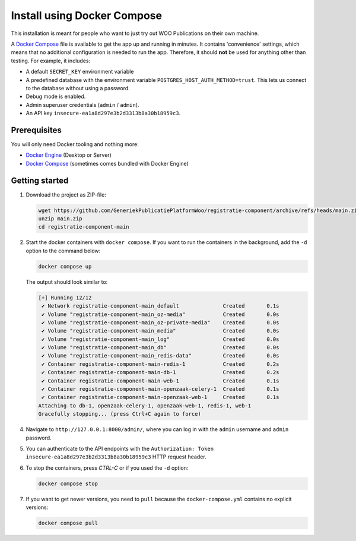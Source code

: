 .. _installation_docker_compose:

Install using Docker Compose
============================

This installation is meant for people who want to just try out WOO Publications on
their own machine.

A `Docker Compose`_ file is available to get the app up and running in minutes.
It contains 'convenience' settings, which means that no additional
configuration is needed to run the app. Therefore, it should **not** be used
for anything other than testing. For example, it includes:

* A default ``SECRET_KEY`` environment variable
* A predefined database with the environment variable
  ``POSTGRES_HOST_AUTH_METHOD=trust``. This lets us connect to the database
  without using a password.
* Debug mode is enabled.
* Admin superuser credentials (``admin`` / ``admin``).
* An API key ``insecure-ea1a8d297e3b2d3313b8a30b18959c3``.

.. _`WSL`: https://docs.microsoft.com/en-us/windows/wsl/

Prerequisites
-------------

You will only need Docker tooling and nothing more:

* `Docker Engine`_ (Desktop or Server)
* `Docker Compose`_ (sometimes comes bundled with Docker Engine)

.. _`Docker Engine`: https://docs.docker.com/engine/install/
.. _`Docker Compose`: https://docs.docker.com/compose/install/


Getting started
---------------

1. Download the project as ZIP-file:

   .. code:: bash

      wget https://github.com/GeneriekPublicatiePlatformWoo/registratie-component/archive/refs/heads/main.zip
      unzip main.zip
      cd registratie-component-main

2. Start the docker containers with ``docker compose``. If you want to run the
   containers in the background, add the ``-d`` option to the command below:

   .. code:: bash

      docker compose up


   The output should look similar to:

   .. code-block:: none

      [+] Running 12/12
       ✔ Network registratie-component-main_default              Created       0.1s
       ✔ Volume "registratie-component-main_oz-media"            Created       0.0s
       ✔ Volume "registratie-component-main_oz-private-media"    Created       0.0s
       ✔ Volume "registratie-component-main_media"               Created       0.0s
       ✔ Volume "registratie-component-main_log"                 Created       0.0s
       ✔ Volume "registratie-component-main_db"                  Created       0.0s
       ✔ Volume "registratie-component-main_redis-data"          Created       0.0s
       ✔ Container registratie-component-main-redis-1            Created       0.2s
       ✔ Container registratie-component-main-db-1               Created       0.2s
       ✔ Container registratie-component-main-web-1              Created       0.1s
       ✔ Container registratie-component-main-openzaak-celery-1  Created       0.1s
       ✔ Container registratie-component-main-openzaak-web-1     Created       0.1s
      Attaching to db-1, openzaak-celery-1, openzaak-web-1, redis-1, web-1
      Gracefully stopping... (press Ctrl+C again to force)

4. Navigate to ``http://127.0.0.1:8000/admin/``, where you can log in with the
   ``admin`` username and ``admin`` password.

5. You can authenticate to the API endpoints with the
   ``Authorization: Token insecure-ea1a8d297e3b2d3313b8a30b18959c3`` HTTP request header.

6. To stop the containers, press *CTRL-C* or if you used the ``-d`` option:

   .. code:: bash

      docker compose stop

7. If you want to get newer versions, you need to ``pull`` because the
   ``docker-compose.yml`` contains no explicit versions:

   .. code:: bash

      docker compose pull
